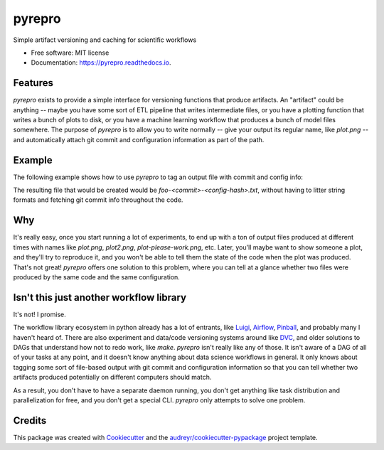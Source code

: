 =======
pyrepro
=======


.. image:: https://img.shields.io/pypi/v/pyrepro.svg
        :target: https://pypi.python.org/pypi/pyrepro

.. image:: https://circleci.com/gh/jisantuc/pyrepro.svg?style=svg
    :target: https://circleci.com/gh/jisantuc/pyrepro

.. image:: https://pyup.io/repos/github/jisantuc/pyrepro/shield.svg
     :target: https://pyup.io/repos/github/jisantuc/pyrepro/
     :alt: Updates



Simple artifact versioning and caching for scientific workflows


* Free software: MIT license
* Documentation: https://pyrepro.readthedocs.io.


Features
--------

`pyrepro` exists to provide a simple interface for versioning functions that produce artifacts.
An "artifact" could be anything -- maybe you have some sort of ETL pipeline that writes intermediate files,
or you have a plotting function that writes a bunch of plots to disk, or you have a machine learning
workflow that produces a bunch of model files somewhere. The purpose of `pyrepro` is to allow you
to write normally -- give your output its regular name, like `plot.png` -- and automatically attach
git commit and configuration information as part of the path.

Example
-------

The following example shows how to use `pyrepro` to tag an output file with commit and config info:

.. codeblock:: python

    from pyrepro import Artifact
    @Artifact(keyword='outpath', config={}, allow_dirty=True)
    def save_thing(outpath):
        with open(outpath, 'w') as outf:
            outf.write('good job')
    

    save_thing(outpath='foo.txt')

The resulting file that would be created would be `foo-<commit>-<config-hash>.txt`, without having to
litter string formats and fetching git commit info throughout the code.

Why
---

It's really easy, once you start running a lot of experiments, to end up with a ton of output files
produced at different times with names like `plot.png`, `plot2.png`, `plot-please-work.png`, etc.
Later, you'll maybe want to show someone a plot, and they'll try to reproduce it, and you won't be
able to tell them the state of the code when the plot was produced. That's not great! `pyrepro`
offers one solution to this problem, where you can tell at a glance whether two files were produced
by the same code and the same configuration.

Isn't this just another workflow library
----------------------------------------

It's not! I promise.

The workflow library ecosystem in python already has a lot of entrants, like Luigi_, Airflow_, 
Pinball_, and probably many I haven't heard of. There are also experiment and data/code versioning systems
around like DVC_, and older solutions to DAGs that understand how not to redo work, like `make`. `pyrepro`
isn't really like any of those. It isn't aware of a DAG of all of your tasks at any point, and it doesn't
know anything about data science workflows in general. It only knows about tagging some sort of file-based
output with git commit and configuration information so that you can tell whether two artifacts produced
potentially on different computers should match.

As a result, you don't have to have a separate daemon running, you don't get anything like task
distribution and parallelization for free, and you don't get a special CLI. `pyrepro` only attempts to
solve one problem.

.. _Luigi: https://github.com/spotify/luigi
.. _Airflow: https://github.com/apache/airflow
.. _Pinball: https://github.com/pinterest/pinball
.. _DVC: https://github.com/iterative/dvc

Credits
-------

This package was created with Cookiecutter_ and the `audreyr/cookiecutter-pypackage`_ project template.

.. _Cookiecutter: https://github.com/audreyr/cookiecutter
.. _`audreyr/cookiecutter-pypackage`: https://github.com/audreyr/cookiecutter-pypackage
